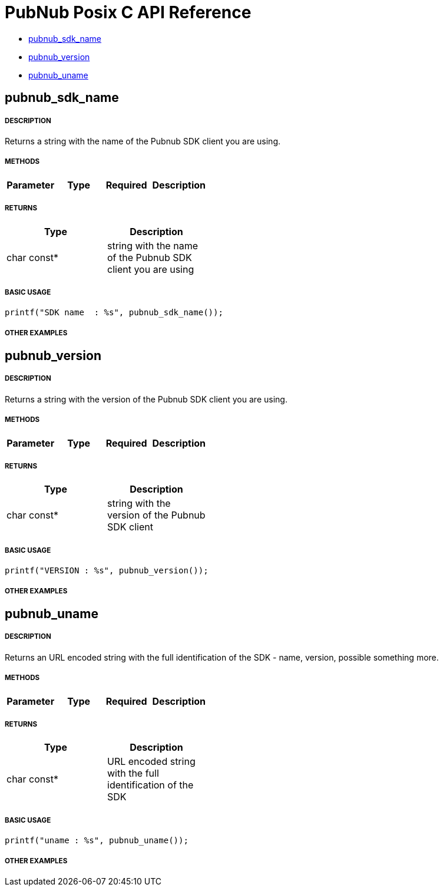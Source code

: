 = PubNub Posix C API Reference

* <<pubnub_sdk_name,pubnub_sdk_name>>
* <<pubnub_version,pubnub_version>>
* <<pubnub_uname,pubnub_uname>>


== pubnub_sdk_name

===== DESCRIPTION
Returns a string with the name of the Pubnub SDK client you are using.

===== METHODS

[width="40%",frame="topbot",options="header,footer"]
|======================
|Parameter | Type | Required | Description

|======================

===== RETURNS
[width="40%",frame="topbot",options="header,footer"]
|======================
| Type | Description
| char const* | string with the name of the Pubnub SDK client you are using
|======================

===== BASIC USAGE
```
printf("SDK name  : %s", pubnub_sdk_name());
```


===== OTHER EXAMPLES


== pubnub_version

===== DESCRIPTION
Returns a string with the version of the Pubnub SDK client you are using.

===== METHODS

[width="40%",frame="topbot",options="header,footer"]
|======================
|Parameter | Type | Required | Description

|======================

===== RETURNS
[width="40%",frame="topbot",options="header,footer"]
|======================
| Type | Description
| char const* | string with the version of the Pubnub SDK client
|======================

===== BASIC USAGE
```
printf("VERSION : %s", pubnub_version());
```


===== OTHER EXAMPLES


== pubnub_uname

===== DESCRIPTION
Returns an URL encoded string with the full identification of the 
SDK - name, version, possible something more.

===== METHODS

[width="40%",frame="topbot",options="header,footer"]
|======================
|Parameter | Type | Required | Description

|======================

===== RETURNS
[width="40%",frame="topbot",options="header,footer"]
|======================
| Type | Description
| char const* | URL encoded string with the full identification of the SDK
|======================

===== BASIC USAGE
```
printf("uname : %s", pubnub_uname());
```

===== OTHER EXAMPLES
